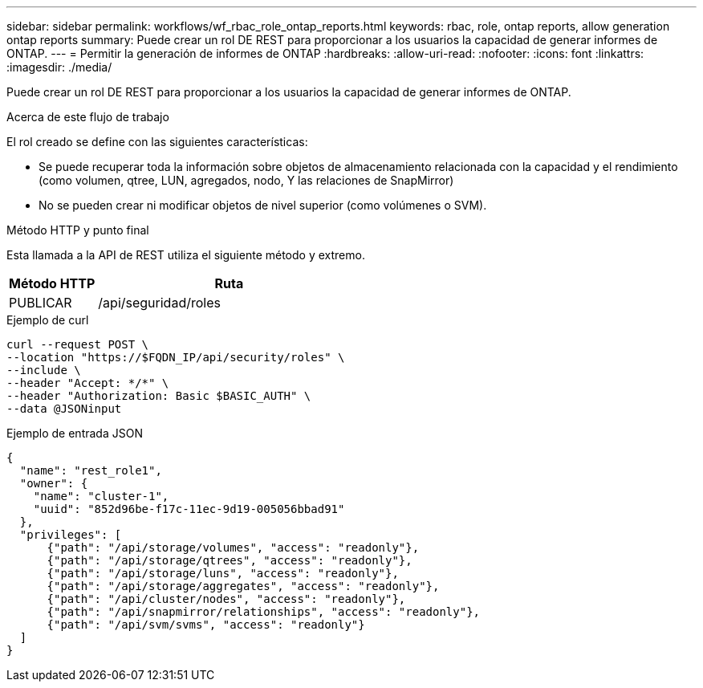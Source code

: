 ---
sidebar: sidebar 
permalink: workflows/wf_rbac_role_ontap_reports.html 
keywords: rbac, role, ontap reports, allow generation ontap reports 
summary: Puede crear un rol DE REST para proporcionar a los usuarios la capacidad de generar informes de ONTAP. 
---
= Permitir la generación de informes de ONTAP
:hardbreaks:
:allow-uri-read: 
:nofooter: 
:icons: font
:linkattrs: 
:imagesdir: ./media/


[role="lead"]
Puede crear un rol DE REST para proporcionar a los usuarios la capacidad de generar informes de ONTAP.

.Acerca de este flujo de trabajo
El rol creado se define con las siguientes características:

* Se puede recuperar toda la información sobre objetos de almacenamiento relacionada con la capacidad y el rendimiento (como volumen, qtree, LUN, agregados, nodo, Y las relaciones de SnapMirror)
* No se pueden crear ni modificar objetos de nivel superior (como volúmenes o SVM).


.Método HTTP y punto final
Esta llamada a la API de REST utiliza el siguiente método y extremo.

[cols="25,75"]
|===
| Método HTTP | Ruta 


| PUBLICAR | /api/seguridad/roles 
|===
.Ejemplo de curl
[source, curl]
----
curl --request POST \
--location "https://$FQDN_IP/api/security/roles" \
--include \
--header "Accept: */*" \
--header "Authorization: Basic $BASIC_AUTH" \
--data @JSONinput
----
.Ejemplo de entrada JSON
[source, curl]
----
{
  "name": "rest_role1",
  "owner": {
    "name": "cluster-1",
    "uuid": "852d96be-f17c-11ec-9d19-005056bbad91"
  },
  "privileges": [
      {"path": "/api/storage/volumes", "access": "readonly"},
      {"path": "/api/storage/qtrees", "access": "readonly"},
      {"path": "/api/storage/luns", "access": "readonly"},
      {"path": "/api/storage/aggregates", "access": "readonly"},
      {"path": "/api/cluster/nodes", "access": "readonly"},
      {"path": "/api/snapmirror/relationships", "access": "readonly"},
      {"path": "/api/svm/svms", "access": "readonly"}
  ]
}
----